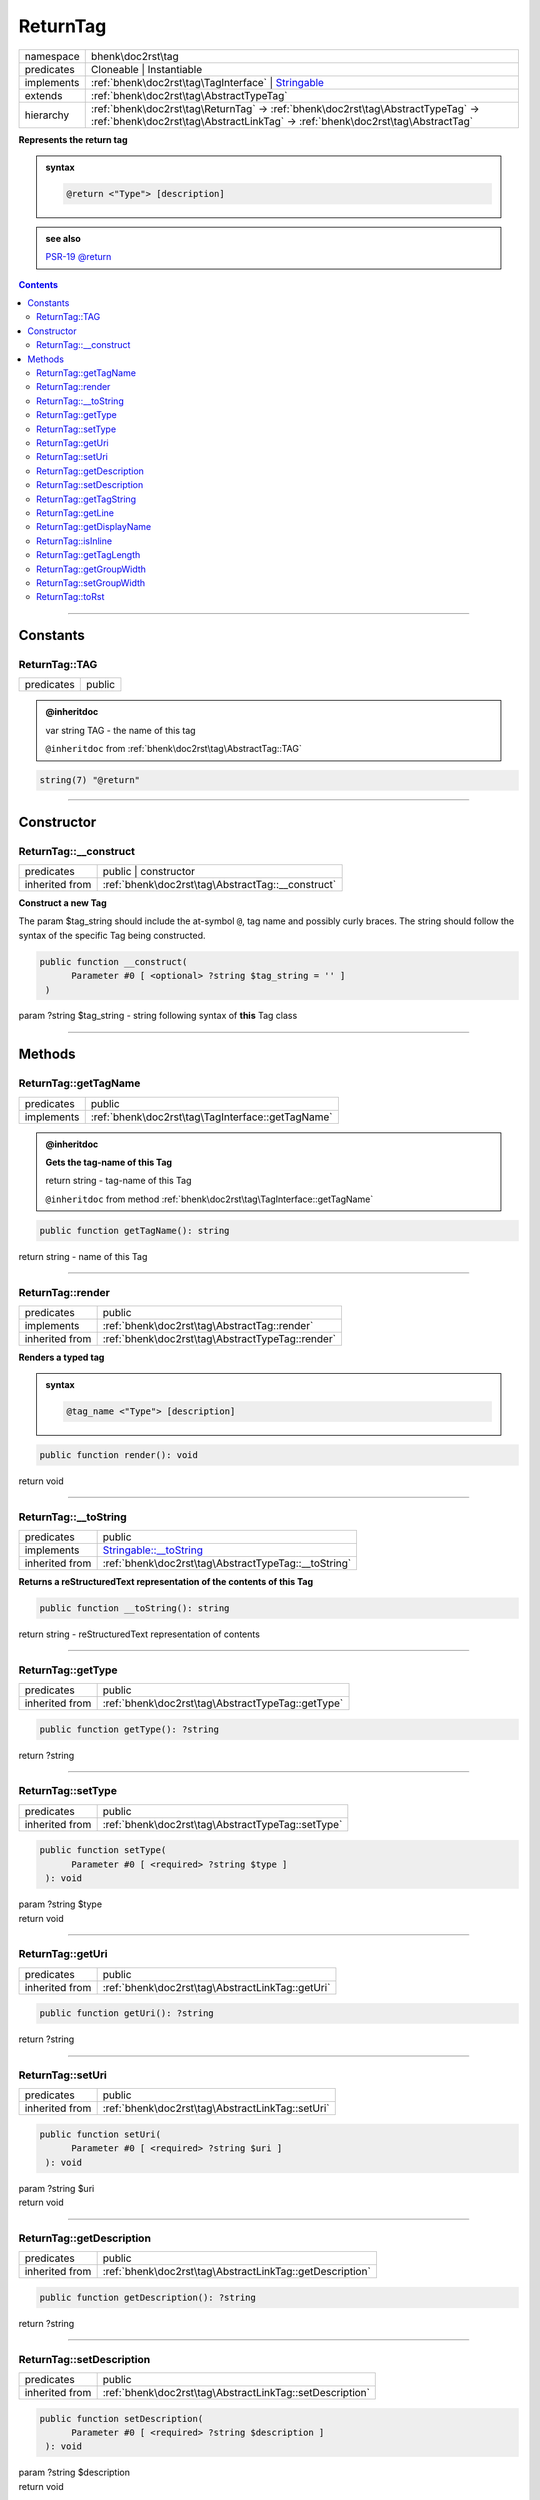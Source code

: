 .. required styles !!
.. raw:: html

    <style> .block {color:lightgrey; font-size: 0.6em; display: block; align-items: center; background-color:black; width:8em; height:8em;padding-left:7px;} </style>
    <style> .tag0 {color:grey; font-size: 0.9em; font-family: "Courier New", monospace;} </style>
    <style> .tag3 {color:grey; font-size: 0.9em; display: inline-block; width:3.1ch; font-family: "Courier New", monospace;} </style>
    <style> .tag4 {color:grey; font-size: 0.9em; display: inline-block; width:4.1ch; font-family: "Courier New", monospace;} </style>
    <style> .tag5 {color:grey; font-size: 0.9em; display: inline-block; width:5.1ch; font-family: "Courier New", monospace;} </style>
    <style> .tag6 {color:grey; font-size: 0.9em; display: inline-block; width:6.1ch; font-family: "Courier New", monospace;} </style>
    <style> .tag7 {color:grey; font-size: 0.9em; display: inline-block; width:7.1ch; font-family: "Courier New", monospace;} </style>
    <style> .tag8 {color:grey; font-size: 0.9em; display: inline-block; width:8.1ch; font-family: "Courier New", monospace;} </style>
    <style> .tag9 {color:grey; font-size: 0.9em; display: inline-block; width:9.1ch; font-family: "Courier New", monospace;} </style>
    <style> .tag10 {color:grey; font-size: 0.9em; display: inline-block; width:10.1ch; font-family: "Courier New", monospace;} </style>
    <style> .tag11 {color:grey; font-size: 0.9em; display: inline-block; width:11.1ch; font-family: "Courier New", monospace;} </style>
    <style> .tag12 {color:grey; font-size: 0.9em; display: inline-block; width:12.1ch; font-family: "Courier New", monospace;} </style>
    <style> .tagsign {color:grey; font-size: 0.9em; display: inline-block; width:3.2em;} </style>
    <style> .param {color:#005858; background-color:#F8F8F8; font-size: 0.8em; border:1px solid #D0D0D0;padding-left: 5px; padding-right: 5px;} </style>
    <style> .tech {color:#005858; background-color:#F8F8F8; font-size: 0.9em; border:1px solid #D0D0D0;padding-left: 5px; padding-right: 5px;} </style>

.. end required styles

.. required roles !!
.. role:: block
.. role:: tag0
.. role:: tag3
.. role:: tag4
.. role:: tag5
.. role:: tag6
.. role:: tag7
.. role:: tag8
.. role:: tag9
.. role:: tag10
.. role:: tag11
.. role:: tag12
.. role:: tagsign
.. role:: param
.. role:: tech

.. end required roles

.. _bhenk\doc2rst\tag\ReturnTag:

ReturnTag
=========

.. table::
   :widths: auto
   :align: left

   ========== ================================================================================================================================================================== 
   namespace  bhenk\\doc2rst\\tag                                                                                                                                                
   predicates Cloneable | Instantiable                                                                                                                                           
   implements :ref:`bhenk\doc2rst\tag\TagInterface` | `Stringable <https://www.php.net/manual/en/class.stringable.php>`_                                                         
   extends    :ref:`bhenk\doc2rst\tag\AbstractTypeTag`                                                                                                                           
   hierarchy  :ref:`bhenk\doc2rst\tag\ReturnTag` -> :ref:`bhenk\doc2rst\tag\AbstractTypeTag` -> :ref:`bhenk\doc2rst\tag\AbstractLinkTag` -> :ref:`bhenk\doc2rst\tag\AbstractTag` 
   ========== ================================================================================================================================================================== 


**Represents the return tag**





.. admonition:: syntax

   .. code-block::

      @return <"Type"> [description]





.. admonition::  see also

    `PSR-19 @\ return <https://github.com/php-fig/fig-standards/blob/master/proposed/phpdoc-tags.md#512-return>`_


.. contents::


----


.. _bhenk\doc2rst\tag\ReturnTag::Constants:

Constants
+++++++++


.. _bhenk\doc2rst\tag\ReturnTag::TAG:

ReturnTag::TAG
--------------

.. table::
   :widths: auto
   :align: left

   ========== ====== 
   predicates public 
   ========== ====== 








.. admonition:: @inheritdoc

    

   
   
   | :tag3:`var` string :param:`TAG` - the name of this tag
   
   ``@inheritdoc`` from :ref:`bhenk\doc2rst\tag\AbstractTag::TAG`





.. code-block:: php

   string(7) "@return" 




----


.. _bhenk\doc2rst\tag\ReturnTag::Constructor:

Constructor
+++++++++++


.. _bhenk\doc2rst\tag\ReturnTag::__construct:

ReturnTag::__construct
----------------------

.. table::
   :widths: auto
   :align: left

   ============== ================================================= 
   predicates     public | constructor                              
   inherited from :ref:`bhenk\doc2rst\tag\AbstractTag::__construct` 
   ============== ================================================= 


**Construct a new Tag**



The :tagsign:`param` :tech:`$tag_string` should include the at-symbol ``@``, tag name and possibly curly braces.
The string should follow the syntax of the specific Tag being constructed.



.. code-block:: php

   public function __construct(
         Parameter #0 [ <optional> ?string $tag_string = '' ]
    )


| :tag5:`param` ?\ string :param:`$tag_string` - string following syntax of **this** Tag class


----


.. _bhenk\doc2rst\tag\ReturnTag::Methods:

Methods
+++++++


.. _bhenk\doc2rst\tag\ReturnTag::getTagName:

ReturnTag::getTagName
---------------------

.. table::
   :widths: auto
   :align: left

   ========== ================================================= 
   predicates public                                            
   implements :ref:`bhenk\doc2rst\tag\TagInterface::getTagName` 
   ========== ================================================= 






.. admonition:: @inheritdoc

    

   **Gets the tag-name of this Tag**
   
   | :tag6:`return` string  - tag-name of this Tag
   
   ``@inheritdoc`` from method :ref:`bhenk\doc2rst\tag\TagInterface::getTagName`




.. code-block:: php

   public function getTagName(): string


| :tag6:`return` string  - name of this Tag


----


.. _bhenk\doc2rst\tag\ReturnTag::render:

ReturnTag::render
-----------------

.. table::
   :widths: auto
   :align: left

   ============== ================================================ 
   predicates     public                                           
   implements     :ref:`bhenk\doc2rst\tag\AbstractTag::render`     
   inherited from :ref:`bhenk\doc2rst\tag\AbstractTypeTag::render` 
   ============== ================================================ 


**Renders a typed tag**





.. admonition:: syntax

   .. code-block::

      @tag_name <"Type"> [description]





.. code-block:: php

   public function render(): void


| :tag6:`return` void


----


.. _bhenk\doc2rst\tag\ReturnTag::__toString:

ReturnTag::__toString
---------------------

.. table::
   :widths: auto
   :align: left

   ============== =================================================================================== 
   predicates     public                                                                              
   implements     `Stringable::__toString <https://www.php.net/manual/en/stringable.__tostring.php>`_ 
   inherited from :ref:`bhenk\doc2rst\tag\AbstractTypeTag::__toString`                                
   ============== =================================================================================== 


**Returns a reStructuredText representation of the contents of this Tag**


.. code-block:: php

   public function __toString(): string


| :tag6:`return` string  - reStructuredText representation of contents


----


.. _bhenk\doc2rst\tag\ReturnTag::getType:

ReturnTag::getType
------------------

.. table::
   :widths: auto
   :align: left

   ============== ================================================= 
   predicates     public                                            
   inherited from :ref:`bhenk\doc2rst\tag\AbstractTypeTag::getType` 
   ============== ================================================= 





.. code-block:: php

   public function getType(): ?string


| :tag6:`return` ?\ string


----


.. _bhenk\doc2rst\tag\ReturnTag::setType:

ReturnTag::setType
------------------

.. table::
   :widths: auto
   :align: left

   ============== ================================================= 
   predicates     public                                            
   inherited from :ref:`bhenk\doc2rst\tag\AbstractTypeTag::setType` 
   ============== ================================================= 





.. code-block:: php

   public function setType(
         Parameter #0 [ <required> ?string $type ]
    ): void


| :tag6:`param` ?\ string :param:`$type`
| :tag6:`return` void


----


.. _bhenk\doc2rst\tag\ReturnTag::getUri:

ReturnTag::getUri
-----------------

.. table::
   :widths: auto
   :align: left

   ============== ================================================ 
   predicates     public                                           
   inherited from :ref:`bhenk\doc2rst\tag\AbstractLinkTag::getUri` 
   ============== ================================================ 





.. code-block:: php

   public function getUri(): ?string


| :tag6:`return` ?\ string


----


.. _bhenk\doc2rst\tag\ReturnTag::setUri:

ReturnTag::setUri
-----------------

.. table::
   :widths: auto
   :align: left

   ============== ================================================ 
   predicates     public                                           
   inherited from :ref:`bhenk\doc2rst\tag\AbstractLinkTag::setUri` 
   ============== ================================================ 





.. code-block:: php

   public function setUri(
         Parameter #0 [ <required> ?string $uri ]
    ): void


| :tag6:`param` ?\ string :param:`$uri`
| :tag6:`return` void


----


.. _bhenk\doc2rst\tag\ReturnTag::getDescription:

ReturnTag::getDescription
-------------------------

.. table::
   :widths: auto
   :align: left

   ============== ======================================================== 
   predicates     public                                                   
   inherited from :ref:`bhenk\doc2rst\tag\AbstractLinkTag::getDescription` 
   ============== ======================================================== 





.. code-block:: php

   public function getDescription(): ?string


| :tag6:`return` ?\ string


----


.. _bhenk\doc2rst\tag\ReturnTag::setDescription:

ReturnTag::setDescription
-------------------------

.. table::
   :widths: auto
   :align: left

   ============== ======================================================== 
   predicates     public                                                   
   inherited from :ref:`bhenk\doc2rst\tag\AbstractLinkTag::setDescription` 
   ============== ======================================================== 





.. code-block:: php

   public function setDescription(
         Parameter #0 [ <required> ?string $description ]
    ): void


| :tag6:`param` ?\ string :param:`$description`
| :tag6:`return` void


----


.. _bhenk\doc2rst\tag\ReturnTag::getTagString:

ReturnTag::getTagString
-----------------------

.. table::
   :widths: auto
   :align: left

   ============== ================================================== 
   predicates     public                                             
   inherited from :ref:`bhenk\doc2rst\tag\AbstractTag::getTagString` 
   ============== ================================================== 


**Get the $tag_string**


.. code-block:: php

   public function getTagString(): string


| :tag6:`return` string  - string with which **this** Tag was constructed


----


.. _bhenk\doc2rst\tag\ReturnTag::getLine:

ReturnTag::getLine
------------------

.. table::
   :widths: auto
   :align: left

   ============== ============================================= 
   predicates     public                                        
   inherited from :ref:`bhenk\doc2rst\tag\AbstractTag::getLine` 
   ============== ============================================= 


**Get the content of the $tag_string without the tag name and curly braces**


.. code-block:: php

   public function getLine(): string


| :tag6:`return` string  - content of the $tag_string


----


.. _bhenk\doc2rst\tag\ReturnTag::getDisplayName:

ReturnTag::getDisplayName
-------------------------

.. table::
   :widths: auto
   :align: left

   ============== ===================================================== 
   predicates     public                                                
   implements     :ref:`bhenk\doc2rst\tag\TagInterface::getDisplayName` 
   inherited from :ref:`bhenk\doc2rst\tag\AbstractTag::getDisplayName`  
   ============== ===================================================== 






.. admonition:: @inheritdoc

    

   **Get the short version of this tagname, without the at-sign (@)**
   
   | :tag6:`return` string  - short version of this tagname
   
   ``@inheritdoc`` from method :ref:`bhenk\doc2rst\tag\TagInterface::getDisplayName`




.. code-block:: php

   public function getDisplayName(): string


| :tag6:`return` string


----


.. _bhenk\doc2rst\tag\ReturnTag::isInline:

ReturnTag::isInline
-------------------

.. table::
   :widths: auto
   :align: left

   ============== =============================================== 
   predicates     public                                          
   implements     :ref:`bhenk\doc2rst\tag\TagInterface::isInline` 
   inherited from :ref:`bhenk\doc2rst\tag\AbstractTag::isInline`  
   ============== =============================================== 






.. admonition:: @inheritdoc

    

   **Is this an inline tag**
   
   
   Is this an inline tag (with curly braces) or does this tag appear at the start of a line.
   
   | :tag6:`return` bool  - *true* if this is an inline link, *false* otherwise
   
   ``@inheritdoc`` from method :ref:`bhenk\doc2rst\tag\TagInterface::isInline`




.. code-block:: php

   public function isInline(): bool


| :tag6:`return` bool


----


.. _bhenk\doc2rst\tag\ReturnTag::getTagLength:

ReturnTag::getTagLength
-----------------------

.. table::
   :widths: auto
   :align: left

   ============== =================================================== 
   predicates     public                                              
   implements     :ref:`bhenk\doc2rst\tag\TagInterface::getTagLength` 
   inherited from :ref:`bhenk\doc2rst\tag\AbstractTag::getTagLength`  
   ============== =================================================== 






.. admonition:: @inheritdoc

    

   **Get the length (in characters) of this tagname**
   
   
   
   
   | :tag6:`return` int  - length (in characters) of this tagname
   
   ``@inheritdoc`` from method :ref:`bhenk\doc2rst\tag\TagInterface::getTagLength`




.. code-block:: php

   public function getTagLength(): int


| :tag6:`return` int


----


.. _bhenk\doc2rst\tag\ReturnTag::getGroupWidth:

ReturnTag::getGroupWidth
------------------------

.. table::
   :widths: auto
   :align: left

   ============== ==================================================== 
   predicates     public                                               
   implements     :ref:`bhenk\doc2rst\tag\TagInterface::getGroupWidth` 
   inherited from :ref:`bhenk\doc2rst\tag\AbstractTag::getGroupWidth`  
   ============== ==================================================== 






.. admonition:: @inheritdoc

    

   **Get the width (in characters) of the group in which this Tag will be displayed**
   
   | :tag6:`return` int  - width (in characters) or -1 if not yet set
   
   ``@inheritdoc`` from method :ref:`bhenk\doc2rst\tag\TagInterface::getGroupWidth`




.. code-block:: php

   public function getGroupWidth(): int


| :tag6:`return` int


----


.. _bhenk\doc2rst\tag\ReturnTag::setGroupWidth:

ReturnTag::setGroupWidth
------------------------

.. table::
   :widths: auto
   :align: left

   ============== ==================================================== 
   predicates     public                                               
   implements     :ref:`bhenk\doc2rst\tag\TagInterface::setGroupWidth` 
   inherited from :ref:`bhenk\doc2rst\tag\AbstractTag::setGroupWidth`  
   ============== ==================================================== 






.. admonition:: @inheritdoc

    

   **Set the width (in characters) of the group in which this Tag will be displayed**
   
   | :tag6:`param` int :param:`$max_width` - width (in characters)
   | :tag6:`return` void
   
   ``@inheritdoc`` from method :ref:`bhenk\doc2rst\tag\TagInterface::setGroupWidth`




.. code-block:: php

   public function setGroupWidth(
         Parameter #0 [ <required> int $max_width ]
    ): void


| :tag6:`param` int :param:`$max_width`
| :tag6:`return` void


----


.. _bhenk\doc2rst\tag\ReturnTag::toRst:

ReturnTag::toRst
----------------

.. table::
   :widths: auto
   :align: left

   ============== ============================================ 
   predicates     public                                       
   implements     :ref:`bhenk\doc2rst\tag\TagInterface::toRst` 
   inherited from :ref:`bhenk\doc2rst\tag\AbstractTag::toRst`  
   ============== ============================================ 






.. admonition:: @inheritdoc

    

   **Express this Tag in reStructuredText**
   
   | :tag6:`return` string  - reStructuredText representation of this Tag
   
   ``@inheritdoc`` from method :ref:`bhenk\doc2rst\tag\TagInterface::toRst`




.. code-block:: php

   public function toRst(): string


| :tag6:`return` string


----

:block:`Fri, 31 Mar 2023 13:14:20 +0000` 

